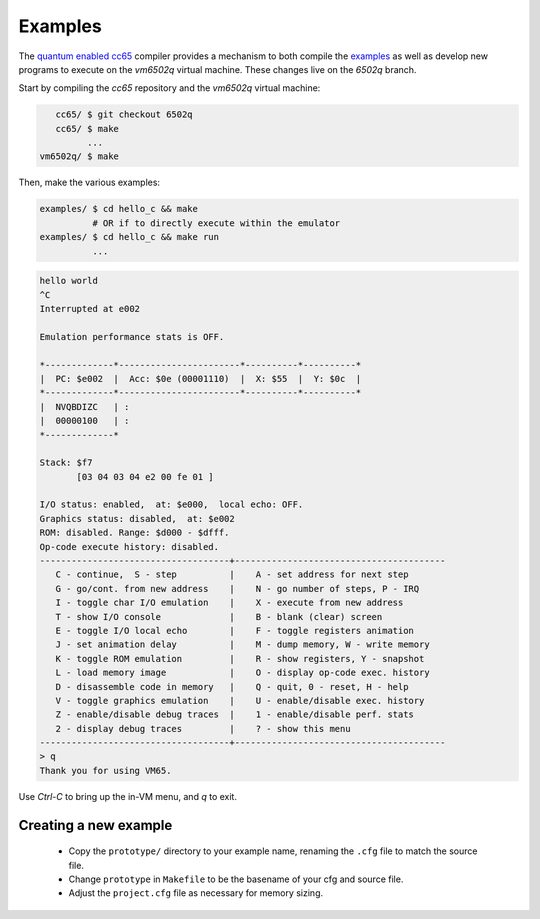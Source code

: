 Examples
--------

The `quantum enabled cc65 <https://github.com/vm6502q/cc65>`_ compiler provides a mechanism to both compile the `examples <https://github.com/vm6502q/examples>`_ as well as develop new programs to execute on the *vm6502q* virtual machine.  These changes live on the *6502q* branch.

Start by compiling the *cc65* repository and the *vm6502q* virtual machine:

.. code-block:: bash

      cc65/ $ git checkout 6502q
      cc65/ $ make
            ...
   vm6502q/ $ make

Then, make the various examples:

.. code-block:: bash

  examples/ $ cd hello_c && make
            # OR if to directly execute within the emulator
  examples/ $ cd hello_c && make run
            ...

.. code-block:: text

            hello world
            ^C
            Interrupted at e002

            Emulation performance stats is OFF.

            *-------------*-----------------------*----------*----------*
            |  PC: $e002  |  Acc: $0e (00001110)  |  X: $55  |  Y: $0c  |
            *-------------*-----------------------*----------*----------*
            |  NVQBDIZC   | :
            |  00000100   | :
            *-------------*

            Stack: $f7
                   [03 04 03 04 e2 00 fe 01 ]

            I/O status: enabled,  at: $e000,  local echo: OFF.
            Graphics status: disabled,  at: $e002
            ROM: disabled. Range: $d000 - $dfff.
            Op-code execute history: disabled.
            ------------------------------------+----------------------------------------
               C - continue,  S - step          |    A - set address for next step
               G - go/cont. from new address    |    N - go number of steps, P - IRQ
               I - toggle char I/O emulation    |    X - execute from new address
               T - show I/O console             |    B - blank (clear) screen
               E - toggle I/O local echo        |    F - toggle registers animation
               J - set animation delay          |    M - dump memory, W - write memory
               K - toggle ROM emulation         |    R - show registers, Y - snapshot
               L - load memory image            |    O - display op-code exec. history
               D - disassemble code in memory   |    Q - quit, 0 - reset, H - help
               V - toggle graphics emulation    |    U - enable/disable exec. history
               Z - enable/disable debug traces  |    1 - enable/disable perf. stats
               2 - display debug traces         |    ? - show this menu
            ------------------------------------+----------------------------------------
            > q
            Thank you for using VM65.
             
Use *Ctrl-C* to bring up the in-VM menu, and *q* to exit.

Creating a new example
======================

 * Copy the ``prototype/`` directory to your example name, renaming the ``.cfg`` file to match the source file.
 * Change ``prototype`` in ``Makefile`` to be the basename of your cfg and source file.
 * Adjust the ``project.cfg`` file as necessary for memory sizing.


